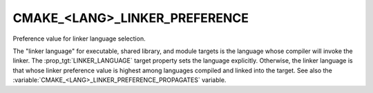 CMAKE_<LANG>_LINKER_PREFERENCE
------------------------------

Preference value for linker language selection.

The "linker language" for executable, shared library, and module
targets is the language whose compiler will invoke the linker.  The
:prop_tgt:`LINKER_LANGUAGE` target property sets the language explicitly.
Otherwise, the linker language is that whose linker preference value
is highest among languages compiled and linked into the target.  See
also the :variable:`CMAKE_<LANG>_LINKER_PREFERENCE_PROPAGATES` variable.
